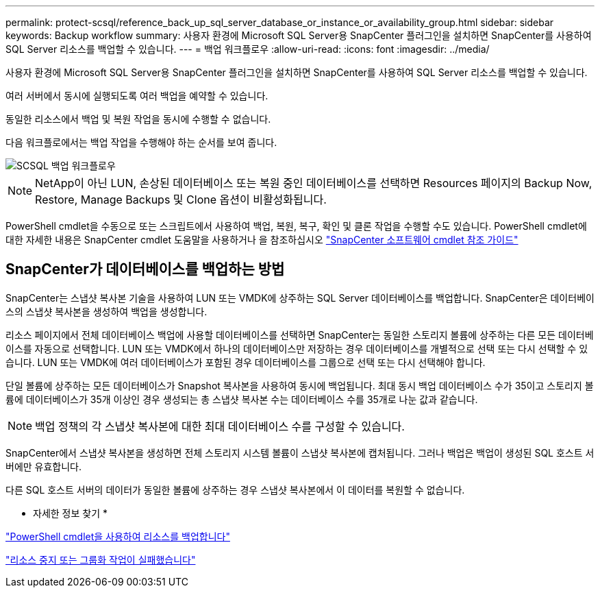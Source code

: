 ---
permalink: protect-scsql/reference_back_up_sql_server_database_or_instance_or_availability_group.html 
sidebar: sidebar 
keywords: Backup workflow 
summary: 사용자 환경에 Microsoft SQL Server용 SnapCenter 플러그인을 설치하면 SnapCenter를 사용하여 SQL Server 리소스를 백업할 수 있습니다. 
---
= 백업 워크플로우
:allow-uri-read: 
:icons: font
:imagesdir: ../media/


[role="lead"]
사용자 환경에 Microsoft SQL Server용 SnapCenter 플러그인을 설치하면 SnapCenter를 사용하여 SQL Server 리소스를 백업할 수 있습니다.

여러 서버에서 동시에 실행되도록 여러 백업을 예약할 수 있습니다.

동일한 리소스에서 백업 및 복원 작업을 동시에 수행할 수 없습니다.

다음 워크플로에서는 백업 작업을 수행해야 하는 순서를 보여 줍니다.

image::../media/scsql_backup_workflow.gif[SCSQL 백업 워크플로우]


NOTE: NetApp이 아닌 LUN, 손상된 데이터베이스 또는 복원 중인 데이터베이스를 선택하면 Resources 페이지의 Backup Now, Restore, Manage Backups 및 Clone 옵션이 비활성화됩니다.

PowerShell cmdlet을 수동으로 또는 스크립트에서 사용하여 백업, 복원, 복구, 확인 및 클론 작업을 수행할 수도 있습니다. PowerShell cmdlet에 대한 자세한 내용은 SnapCenter cmdlet 도움말을 사용하거나 을 참조하십시오 https://docs.netapp.com/us-en/snapcenter-cmdlets-49/index.html["SnapCenter 소프트웨어 cmdlet 참조 가이드"]



== SnapCenter가 데이터베이스를 백업하는 방법

SnapCenter는 스냅샷 복사본 기술을 사용하여 LUN 또는 VMDK에 상주하는 SQL Server 데이터베이스를 백업합니다. SnapCenter은 데이터베이스의 스냅샷 복사본을 생성하여 백업을 생성합니다.

리소스 페이지에서 전체 데이터베이스 백업에 사용할 데이터베이스를 선택하면 SnapCenter는 동일한 스토리지 볼륨에 상주하는 다른 모든 데이터베이스를 자동으로 선택합니다. LUN 또는 VMDK에서 하나의 데이터베이스만 저장하는 경우 데이터베이스를 개별적으로 선택 또는 다시 선택할 수 있습니다. LUN 또는 VMDK에 여러 데이터베이스가 포함된 경우 데이터베이스를 그룹으로 선택 또는 다시 선택해야 합니다.

단일 볼륨에 상주하는 모든 데이터베이스가 Snapshot 복사본을 사용하여 동시에 백업됩니다. 최대 동시 백업 데이터베이스 수가 35이고 스토리지 볼륨에 데이터베이스가 35개 이상인 경우 생성되는 총 스냅샷 복사본 수는 데이터베이스 수를 35개로 나눈 값과 같습니다.


NOTE: 백업 정책의 각 스냅샷 복사본에 대한 최대 데이터베이스 수를 구성할 수 있습니다.

SnapCenter에서 스냅샷 복사본을 생성하면 전체 스토리지 시스템 볼륨이 스냅샷 복사본에 캡처됩니다. 그러나 백업은 백업이 생성된 SQL 호스트 서버에만 유효합니다.

다른 SQL 호스트 서버의 데이터가 동일한 볼륨에 상주하는 경우 스냅샷 복사본에서 이 데이터를 복원할 수 없습니다.

* 자세한 정보 찾기 *

link:task_back_up_resources_using_powershell_cmdlets_for_sql.html["PowerShell cmdlet을 사용하여 리소스를 백업합니다"]

link:https://kb.netapp.com/Advice_and_Troubleshooting/Data_Protection_and_Security/SnapCenter/Quiesce_or_grouping_resources_operations_fail["리소스 중지 또는 그룹화 작업이 실패했습니다"]
